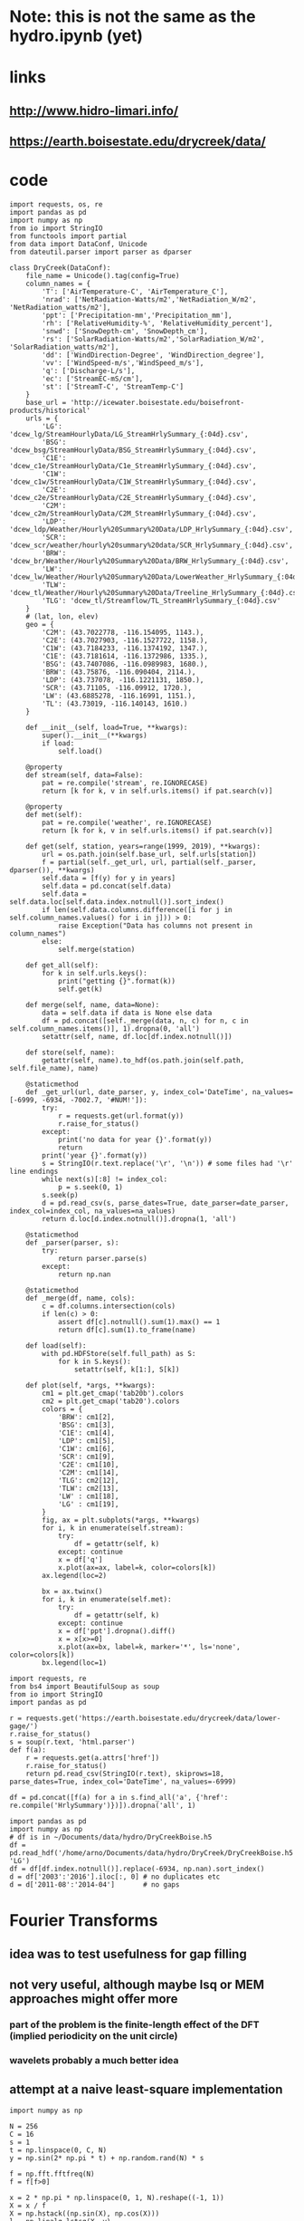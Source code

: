 * Note: this is not the same as the hydro.ipynb (yet)
* links
** http://www.hidro-limari.info/
** https://earth.boisestate.edu/drycreek/data/
* code
#+begin_src ipython :results silent :session
  import requests, os, re
  import pandas as pd
  import numpy as np
  from io import StringIO
  from functools import partial
  from data import DataConf, Unicode
  from dateutil.parser import parser as dparser

  class DryCreek(DataConf):
      file_name = Unicode().tag(config=True)
      column_names = {
          'T': ['AirTemperature-C', 'AirTemperature_C'],
          'nrad': ['NetRadiation-Watts/m2','NetRadiation_W/m2', 'NetRadiation_watts/m2'],
          'ppt': ['Precipitation-mm','Precipitation_mm'],
          'rh': ['RelativeHumidity-%', 'RelativeHumidity_percent'],
          'snwd': ['SnowDepth-cm', 'SnowDepth_cm'],
          'rs': ['SolarRadiation-Watts/m2','SolarRadiation_W/m2', 'SolarRadiation_watts/m2'],
          'dd': ['WindDirection-Degree', 'WindDirection_degree'],
          'vv': ['WindSpeed-m/s','WindSpeed_m/s'],
          'q': ['Discharge-L/s'],
          'ec': ['StreamEC-mS/cm'],
          'st': ['StreamT-C', 'StreamTemp-C']
      }
      base_url = 'http://icewater.boisestate.edu/boisefront-products/historical'
      urls = {
          'LG': 'dcew_lg/StreamHourlyData/LG_StreamHrlySummary_{:04d}.csv',
          'BSG': 'dcew_bsg/StreamHourlyData/BSG_StreamHrlySummary_{:04d}.csv',
          'C1E': 'dcew_c1e/StreamHourlyData/C1e_StreamHrlySummary_{:04d}.csv',
          'C1W': 'dcew_c1w/StreamHourlyData/C1W_StreamHrlySummary_{:04d}.csv',
          'C2E': 'dcew_c2e/StreamHourlyData/C2E_StreamHrlySummary_{:04d}.csv',
          'C2M': 'dcew_c2m/StreamHourlyData/C2M_StreamHrlySummary_{:04d}.csv',
          'LDP': 'dcew_ldp/Weather/Hourly%20Summary%20Data/LDP_HrlySummary_{:04d}.csv',
          'SCR': 'dcew_scr/weather/hourly%20summary%20data/SCR_HrlySummary_{:04d}.csv',
          'BRW': 'dcew_br/Weather/Hourly%20Summary%20Data/BRW_HrlySummary_{:04d}.csv',
          'LW': 'dcew_lw/Weather/Hourly%20Summary%20Data/LowerWeather_HrlySummary_{:04d}.csv',
          'TLW': 'dcew_tl/Weather/Hourly%20Summary%20Data/Treeline_HrlySummary_{:04d}.csv',
          'TLG': 'dcew_tl/Streamflow/TL_StreamHrlySummary_{:04d}.csv'
      }
      # (lat, lon, elev)
      geo = {
          'C2M': (43.7022778, -116.154095, 1143.),
          'C2E': (43.7027903, -116.1527722, 1158.),
          'C1W': (43.7184233, -116.1374192, 1347.),
          'C1E': (43.7181614, -116.1372986, 1335.),
          'BSG': (43.7407086, -116.0989983, 1680.),
          'BRW': (43.75876, -116.090404, 2114.),
          'LDP': (43.737078, -116.1221131, 1850.),
          'SCR': (43.71105, -116.09912, 1720.),
          'LW': (43.6885278, -116.16991, 1151.),
          'TL': (43.73019, -116.140143, 1610.)
      }

      def __init__(self, load=True, **kwargs):
          super().__init__(**kwargs)
          if load:
              self.load()

      @property
      def stream(self, data=False):
          pat = re.compile('stream', re.IGNORECASE)
          return [k for k, v in self.urls.items() if pat.search(v)]

      @property
      def met(self):
          pat = re.compile('weather', re.IGNORECASE)
          return [k for k, v in self.urls.items() if pat.search(v)]

      def get(self, station, years=range(1999, 2019), **kwargs):
          url = os.path.join(self.base_url, self.urls[station])
          f = partial(self._get_url, url, partial(self._parser, dparser()), **kwargs)
          self.data = [f(y) for y in years]
          self.data = pd.concat(self.data)
          self.data = self.data.loc[self.data.index.notnull()].sort_index()
          if len(self.data.columns.difference([i for j in self.column_names.values() for i in j])) > 0:
              raise Exception("Data has columns not present in column_names")
          else:
              self.merge(station)

      def get_all(self):
          for k in self.urls.keys():
              print("getting {}".format(k))
              self.get(k)

      def merge(self, name, data=None):
          data = self.data if data is None else data
          df = pd.concat([self._merge(data, n, c) for n, c in self.column_names.items()], 1).dropna(0, 'all')
          setattr(self, name, df.loc[df.index.notnull()])

      def store(self, name):
          getattr(self, name).to_hdf(os.path.join(self.path, self.file_name), name)

      @staticmethod
      def _get_url(url, date_parser, y, index_col='DateTime', na_values=[-6999, -6934, -7002.7, '#NUM!']):
          try:
              r = requests.get(url.format(y))
              r.raise_for_status()
          except:
              print('no data for year {}'.format(y))
              return
          print('year {}'.format(y))
          s = StringIO(r.text.replace('\r', '\n')) # some files had '\r' line endings
          while next(s)[:8] != index_col:
              p = s.seek(0, 1)
          s.seek(p)
          d = pd.read_csv(s, parse_dates=True, date_parser=date_parser, index_col=index_col, na_values=na_values)
          return d.loc[d.index.notnull()].dropna(1, 'all')

      @staticmethod
      def _parser(parser, s):
          try:
              return parser.parse(s)
          except:
              return np.nan

      @staticmethod
      def _merge(df, name, cols):
          c = df.columns.intersection(cols)
          if len(c) > 0:
              assert df[c].notnull().sum(1).max() == 1
              return df[c].sum(1).to_frame(name)

      def load(self):
          with pd.HDFStore(self.full_path) as S:
              for k in S.keys():
                  setattr(self, k[1:], S[k])

      def plot(self, *args, **kwargs):
          cm1 = plt.get_cmap('tab20b').colors
          cm2 = plt.get_cmap('tab20').colors
          colors = {
              'BRW': cm1[2],
              'BSG': cm1[3],
              'C1E': cm1[4],
              'LDP': cm1[5],
              'C1W': cm1[6],
              'SCR': cm1[9],
              'C2E': cm1[10],
              'C2M': cm1[14],
              'TLG': cm2[12],
              'TLW': cm2[13],
              'LW' : cm1[18],
              'LG' : cm1[19],
          }
          fig, ax = plt.subplots(*args, **kwargs)
          for i, k in enumerate(self.stream):
              try:
                  df = getattr(self, k)
              except: continue
              x = df['q']
              x.plot(ax=ax, label=k, color=colors[k])
          ax.legend(loc=2)

          bx = ax.twinx()
          for i, k in enumerate(self.met):
              try:
                  df = getattr(self, k)
              except: continue
              x = df['ppt'].dropna().diff()
              x = x[x>=0]
              x.plot(ax=bx, label=k, marker='*', ls='none', color=colors[k])
          bx.legend(loc=1)
#+end_src

#+begin_src ipython :results silent :session
  import requests, re
  from bs4 import BeautifulSoup as soup
  from io import StringIO
  import pandas as pd

  r = requests.get('https://earth.boisestate.edu/drycreek/data/lower-gage/')
  r.raise_for_status()
  s = soup(r.text, 'html.parser')
  def f(a):
      r = requests.get(a.attrs['href'])
      r.raise_for_status()
      return pd.read_csv(StringIO(r.text), skiprows=18, parse_dates=True, index_col='DateTime', na_values=-6999)

  df = pd.concat([f(a) for a in s.find_all('a', {'href': re.compile('HrlySummary')})]).dropna('all', 1)
#+end_src

#+begin_src ipython :results silent :session
  import pandas as pd
  import numpy as np
  # df is in ~/Documents/data/hydro/DryCreekBoise.h5
  df = pd.read_hdf('/home/arno/Documents/data/hydro/DryCreek/DryCreekBoise.h5', 'LG')
  df = df[df.index.notnull()].replace(-6934, np.nan).sort_index()
  d = df['2003':'2016'].iloc[:, 0] # no duplicates etc
  d = d['2011-08':'2014-04']       # no gaps
#+end_src

* Fourier Transforms
** idea was to test usefulness for gap filling
** not very useful, although maybe lsq or MEM approaches might offer more
*** part of the problem is the finite-length effect of the DFT (implied periodicity on the unit circle)
*** wavelets probably a much better idea
** attempt at a naive least-square implementation
#+begin_src ipython :results silent :session
  import numpy as np

  N = 256
  C = 16
  s = 1
  t = np.linspace(0, C, N)
  y = np.sin(2* np.pi * t) + np.random.rand(N) * s

  f = np.fft.fftfreq(N)
  f = f[f>0]

  x = 2 * np.pi * np.linspace(0, 1, N).reshape((-1, 1))
  X = x / f
  X = np.hstack((np.sin(X), np.cos(X)))
  l = np.linalg.lstsq(X, y)
#+end_src

** DFT by hand
*** to compare to just setting missing values to 0 (not tested yet)
#+begin_src ipython :results silent :session
  n = np.arange(N).reshape(-1, 1)
  n1 = np.r_[n[:100], n[110:]]
  k = np.arange(-N/8, N/8)
  F = np.exp(-2j * np.pi * n1 * k / N)
  G = np.exp(2j * np.pi * n * k / N)
  yh = G.dot(np.r_[y[:100], y[110:]].dot(F)) / N
#+end_src

* regressions etc
** tensorflow linear regression
#+begin_src ipython :results silent :session
  import tensorflow as tf

  def grdesc(features, labels, learn, steps):
      gr = tf.Graph()
      with gr.as_default():
          x = tf.placeholder(tf.float64)
          targ = tf.placeholder(tf.float64)
          a = tf.Variable(tf.random_normal([1], dtype=tf.float64), dtype=tf.float64)
          b = tf.Variable(tf.random_normal([1], dtype=tf.float64), dtype=tf.float64)
          # here I add a positivity constraint in a somewhat ad-hoc fashin
          # (restoring positivity of innovations at every timestep)
          y = a + b * x
          z = y - tf.reduce_min(targ - y)
          loss = tf.losses.mean_squared_error(targ, z)
          opt = tf.train.GradientDescentOptimizer(learn).minimize(loss)
      with tf.Session(graph=gr) as s:
          tf.global_variables_initializer().run(session=s)
          for i in range(steps):
              r = s.run([opt, loss], {x: features, targ: labels})
              if i % 100 == 0:
                  print(i, r)
          print(i, r)
          return s.run([a, b])
#+end_src

** BayesPy Bayesian linear regression
#+begin_src ipython :results silent :session
  import bayespy as bp
  from statsmodels.tools import add_constant

  class BayesLinReg(object):
      def __init__(self, x, steps=1000):
          self.B = bp.nodes.GaussianARD([0, 1], 1e-6, shape=(2,))
          self.F = bp.nodes.Dot(self.B, add_constant(x[:-1]))
          self.tau = bp.nodes.Gamma(1e-3, 1e-3)
          self.Y = bp.nodes.GaussianARD(self.F, self.tau)
          self.Y.observe(x[1:])
          self.Q = bp.inference.VB(self.Y, self.B, self.tau)
          self.Q.update(repeat=steps)
#+end_src

** Edward Bayesian linear regression
#+begin_src ipython :results silent :session
    import edward as ed
    import tensorflow as tf

    class BLM(object):
        def __init__(self, x, steps=500, K=2):
            self.gr = tf.Graph()
            tf.InteractiveSession(graph=self.gr)
            with self.gr.as_default():
                N = len(x) - 1
                X = tf.placeholder(tf.float32, [N])
                w = ed.models.Normal(loc=tf.ones([K, 1]), scale=tf.ones([K, 1]))

                r = ed.models.Normal(loc=tf.matmul(w, tf.expand_dims(X, 0)), scale=tf.ones(1))
                z = ed.models.Normal(loc=tf.ones((K, N)), scale=tf.ones(1))
                y = ed.models.Normal(loc=tf.reduce_sum(r * z, 0), scale=tf.ones(1))

                self.qw = ed.models.Normal(loc=tf.get_variable("qw/loc", [K, 1]),
                                           scale=tf.nn.softplus(tf.get_variable("qw/scale", [K, 1])))
                self.qz = ed.models.Normal(loc=tf.get_variable("qz/loc", [K, N]),
                                           scale=tf.nn.softplus(tf.get_variable("qz/scale", [1])))
                self.infer = ed.KLqp({w: self.qw, z: self.qz}, data={
                    X: x[:-1],
                    y: x[1:]
                })
                self.infer.run(n_samples=5, n_iter=steps)
#+end_src


* Ad-hoc analyses
#+begin_src ipython :results silent :session
  from data import GDAL
  from cartopy.io.shapereader import Reader
  DEM = GDAL.GeoTiff('/home/arno/Documents/data/hydro/DryCreek/DCEW-DEMclip.tif')
  stream_vec = Reader('/home/arno/Documents/data/hydro/DryCreek/streamIDs1000.shp')
  stream_raster = GDAL.GeoTiff('/home/arno/Documents/data/hydro/DryCreek/streamIDs1000.tif')
#+end_src

#+begin_src ipython :results raw :session :savefig catchment.png
  fig, ax = plt.subplots(subplot_kw={'projection': DEM.cartopy}, figsize=(8, 8))
  DEM.pcolormesh(ax, background={}, cmap='terrain')
  stream_raster.pcolormesh(ax, background={}, cmap='Dark2')
  px, py = zip(*[(p.x, p.y) for p in stream_vec.geometries()])
  ax.scatter(px, py, facecolor='r')
#+end_src

#+ATTR_ORG: :width 600
#+RESULTS:
[[/home/arno/Documents/code/notebooks/obipy-resources/hydro/catchment.png]]

#+begin_src ipython :results raw :session :savefig alpha_hist.png
  x = d.values
  z = x[1:] / x[:-1]
  fig, axs = plt.subplots(1, 2, figsize=(12, 5))
  ax = axs[0]
  h = ax.hist(z[(z>.98) & (z<1.02)], 1000, color='chartreuse')
  ax.set_xlim(.98, 1.02)
  ax.set_ylim(0, 50)

  z = np.log(z)
  z = 1 / z[z!=0]
  ax = axs[1]
  ax.hist(z[np.isfinite(z)], 1000, color='orangered')
  ax.set_xlim(-150, 150)
  # ax.set_ylim(0, 200)
#+end_src


#+CAPTION: Histograms of "local AR(1) coefficients": x_k / x_{k-1}, where x_k refers to any index in the discharge time series. Left: raw (count on 1 is 14691, ~60% of data). Right: transformed as 1 / log(alpha), which corresponds the e-folding time (in basic units of the timeseries, which is 1h) of an exponential growth/decay process.

#+RESULTS:
[[/home/arno/Documents/code/notebooks/obipy-resources/hydro/alpha_hist.png]]

#+begin_src ipython :results raw :session
  # count in bin centered on one (which is the max count)
  np.max(h[0])
#+end_src

#+RESULTS:
: 14691.0

** Notes
*** Computing the quotient timeseries $\alpha_k = q_{k+1} / q_k$ can be seen as computing a local autoregressive ($AR(1)$) coefficient. While the individual coefficients are not very informative, its distribution is.
*** Furthermore, the inverse of the log of the quotient series ($ln \alpha_k^{-1}$) gives the corresponding e-folding time of a moving-average impulse response.
*** The histograms clearly show 2-3 modes, corresponding to 2-3 major subbasins of the Dry Creek catchment.
*** $\alpha_k < 1$ (or $ln \alpha_k^{-1}<0$) corresponds to the receeding limb of the hydrograph, whereas values >1 (>0) correspond to the ascending limb
*** However, in terms of time series modeling, $\alpha_k>1$ are unphysical; this would imply water levels increasing by themselves rather than because of rainfall.
*** Rainfall would correspond to the innovations of the AR / MA process, but with $\alpha_k$s below 1
*** Note also that the quotient series is very unstable and has very large values at times of very low flow.
**** Some form of regularization/smoothing is necessary for anything more informative.
*** The e-folding time will be influenced by (???):
**** the distance the water has to travel
**** the intensity of the rain

#+begin_src ipython :results silent :session
  def grdesc(features, labels, learn, steps):
      gr = tf.Graph()
      with gr.as_default():
          x = tf.constant(features, tf.float64)
          targ = tf.constant(labels, tf.float64)
          a = tf.Variable(tf.random_normal([1], dtype=tf.float64), dtype=tf.float64)
          b = tf.Variable(tf.random_normal([1], dtype=tf.float64), dtype=tf.float64)
          # here I add a positivity constraint in a somewhat ad-hoc fashin
          # (restoring positivity of innovations at every timestep)
          y = a * x
          z = b * x
          z = y - tf.reduce_min(targ - y)
          loss = tf.losses.mean_squared_error(targ, z)
          opt = tf.train.GradientDescentOptimizer(learn).minimize(loss)
      with tf.Session(graph=gr) as s:
          tf.global_variables_initializer().run(session=s)
          for i in range(steps):
              r = s.run([opt, loss])
              if i % 100 == 0:
                  print(i, r)
          print(i, r)
          return s.run([b])
#+end_src
** pysheds
https://github.com/mdbartos/pysheds

#+begin_src ipython :results silent :session
  from pysheds.grid import Grid

  grid = Grid.from_raster('/home/arno/Documents/data/hydro/DryCreek/DCEW-DEMclip.tif', 'dem')

  dirmap = (64, 128, 1, 2, 4, 8, 16, 32)
  grid.fill_depressions('dem', out_name='flooded_dem')
  grid.resolve_flats('flooded_dem', out_name='inflated_dem')
  grid.flowdir(data='inflated_dem', out_name='dir', dirmap=dirmap)
  grid.catchment(data='dir', x=2, y=702, dirmap=dirmap, out_name='catch', recursionlimit=15000)
  grid.accumulation(data='catch', dirmap=dirmap, out_name='acc')
  grid.flow_distance(data='catch', x=2, y=702, dirmap=dirmap, out_name='dist')
#+end_src

#+begin_src ipython :results raw :session
  from cartopy.io.shapereader import Reader
  streams = Reader('/home/arno/Documents/data/hydro/DryCreek/streamIDs1000.shp')
  p = next(streams.geometries())
  GDAL.Affine(grid).ij(p.x, p.y)
#+end_src

#+RESULTS:
: [array(2), array(702)]
  
#+begin_src ipython :results raw :session :savefig phJ99M.png
  # import sys
  # sys.path.insert(1, '/home/arno/Documents/code/python/')
  # from data import GDAL
  # from plots import transparent as trnsp
  i, j = GDAL.coords(grid)
  proj = GDAL.proj2cartopy(grid.crs.srs)
  fig, axs = plt.subplots(1, 2, figsize=(8, 6), subplot_kw={'projection': proj})
  ax = axs[0]
  trnsp(ax.pcolormesh(i, j, GDAL.mv2nan(grid.dem, grid.nodata), cmap='cubehelix'))
  ax = axs[1]
  trnsp(ax.pcolormesh(i, j, np.log(GDAL.mv2nan(grid.acc, 0)), cmap='cubehelix'))
#+end_src

#+RESULTS:
[[/home/arno/Documents/code/notebooks/obipy-resources/hydro/phJ99M.png]]

#+begin_src ipython :results silent :session
  drainmap = np.array(list(dirmap))[(np.arange(8)+4) % 8]
  d = np.array(grid.dir)
  loc_acc = \
  ( d[:-2, 1:-1] == drainmap[0] ).astype(int) + \
  ( d[:-2, 2:]   == drainmap[1] ).astype(int) + \
  ( d[1:-1, 2:]  == drainmap[2] ).astype(int) + \
  ( d[2:, 2:]    == drainmap[3] ).astype(int) + \
  ( d[2:, 1:-1]  == drainmap[4] ).astype(int) + \
  ( d[2:, :-2]   == drainmap[5] ).astype(int) + \
  ( d[1:-1, :-2] == drainmap[6] ).astype(int) + \
  ( d[:-2, :-2]  == drainmap[7] ).astype(int)  
#+end_src

#+begin_src ipython :results raw :session :savefig pkfoOd.png
  proj = GDAL.proj2cartopy(grid.crs.srs)
  fig, ax = plt.subplots(figsize=(6, 4), subplot_kw={'projection': proj})
  pl = trnsp(ax.pcolormesh(i[1:-1, 1:-1], j[1:-1, 1:-1], loc_acc, cmap='cubehelix'))
  plt.colorbar(pl, ax=ax)
#+end_src

#+ATTR_ORG: :width 600
#+RESULTS:
[[/home/arno/Documents/code/notebooks/obipy-resources/hydro/pkfoOd.png]]
#+begin_src ipython :results silent :session
  import pandas as pd
  import matplotlib.pyplot as plt

  dc = DryCreek()
#+end_src

#+begin_src ipython :results silent :session
  ldp = pd.read_hdf(dc.full_path, 'LDP')['ppt'] # Lower Deer Point (N basin)
  scr = pd.read_hdf(dc.full_path, 'SCR')['ppt'] # Shingle Creek Ridge (S basin)

  a = (lambda x: x[x>=0])(ldp.dropna().diff())
  b = (lambda x: x[x>=0])(scr.dropna().diff())
  anan = (lambda x: x.index[x.isnull()])(a.loc[b.index])
  bnan = (lambda x: x.index[x.isnull()])(b.loc[a.index])
#+end_src


#+begin_src ipython :results silent :session
  a1 = (lambda x: x>10)(a/b)
  b1 = (lambda x: x>10)(b/a)
  a10 = a[a1].sort_values(ascending=False)[:10]
  b10 = b[b1].sort_values(ascending=False)[:10]
#+end_src


#+begin_src ipython :results raw :session
a10
#+end_src

#+RESULTS:
#+BEGIN_EXAMPLE
  DateTime
  2017-01-11 09:00:00    49.7
  2018-01-05 15:00:00    31.8
  2017-06-02 14:00:00    17.5
  2012-04-26 04:00:00    10.2
  2017-01-11 05:00:00     8.5
  2018-02-27 11:00:00     7.1
  2010-04-20 23:00:00     6.8
  2014-02-10 10:00:00     6.7
  2011-05-26 09:00:00     6.2
  2010-06-04 09:00:00     5.6
  Name: ppt, dtype: float64
#+END_EXAMPLE

#+begin_src ipython :results raw :session
b10
#+end_src

#+RESULTS:
#+BEGIN_EXAMPLE
  DateTime
  2016-03-30 14:00:00    97.0
  2016-10-22 14:00:00    45.9
  2017-11-01 17:00:00    25.6
  2016-05-07 18:00:00    16.9
  2015-12-20 12:00:00    15.3
  2016-05-06 20:00:00    13.0
  2016-02-22 13:00:00    11.9
  2014-12-21 00:00:00    10.7
  2017-03-30 07:00:00     7.6
  2011-06-07 02:00:00     7.2
  Name: ppt, dtype: float64
#+END_EXAMPLE

#+begin_src ipython :results silent :session
  q = pd.read_hdf(dc.full_path, 'LG').iloc[:, 0]
  c2m = pd.read_hdf(dc.full_path, 'C2M').iloc[:, 0]
  c2e = pd.read_hdf(dc.full_path, 'C2E').iloc[:, 0]
  c1w = pd.read_hdf(dc.full_path, 'C1W').iloc[:, 0]
  c1e = pd.read_hdf(dc.full_path, 'C1E').iloc[:, 0]
  bsg = pd.read_hdf(dc.full_path, 'BSG').iloc[:, 0]
#+end_src



#+begin_src ipython :results raw :session
  import matplotlib.pyplot as plt
  import cmocean as cmo

  q_clrs = cmo.cm.deep(np.linspace(0, 1, 5))
  r_clrs = plt.get_cmap('Paired').colors
  # fig, axs = plt.subplots(1, 2, figsize=(8, 4))
  def plot(ax):
      a.plot(color=r_clrs[1], ax=ax, label='LDP')
      b.plot(ax=ax, color=r_clrs[6], label='SCR')
      ax.plot(anan, b.loc[anan], '^', color=r_clrs[1])
      ax.plot(bnan, a.loc[bnan], 'v', color=r_clrs[6])
      ax.legend(loc=2)
      bx = ax.twinx()
      bx.plot(q, color='c', label='LG')
      bx.plot(c1e, color=r_clrs[0], label='C1E')
      bx.plot(c2m, color=r_clrs[5], label='C2M')
      bx.plot(c2e, color=r_clrs[7], label='C2E')
      bx.plot(bsg, color=r_clrs[2], label='BSG')
      bx.legend(loc=1)
  # for ax in axs:
  #     plot(ax)
  # axs[0].set_xlim('2017-01', '2017-02')
  # axs[1].set_xlim('2016-10', '2016-12')
#+end_src

#+RESULTS:

Local Variables:
eval: (switch-pyvenv "hydro")
End:
** 04-30
*** data preparation
#+begin_src ipython :results silent :session
  dc = DryCreek()
  dc.load()

  d = [getattr(dc, k)['q'] for k in dc.stream]
  d[0] = d[0].loc['2003':] # duplicates in LG
  df = pd.concat(d, 1)
  df.columns = dc.stream
#+end_src

#+begin_src ipython :results silent :session
  r = pd.concat([getattr(dc, k)['ppt'] for k in dc.met], 1)
  r.columns = dc.met
  r = r.diff()
  r[r<0] = 0
#+end_src
*** K_means
#+begin_src ipython :results silent :session
  from sklearn import cluster
  from scipy.stats import binned_statistic

  q = x.AR.as_matrix()
  idx = (1<q) & (q<1.02)
  q = q[idx]
  km = cluster.KMeans(n_clusters=6)
  km.fit(q.reshape(-1, 1))
  hq, bins, _ = binned_statistic(q, km.labels_, bins=1000)
#+end_src
*** histogram with colored bars
#+begin_src ipython :results silent :session
  def chist(q, hq, bins):
      colors = plt.rcParams['axes.prop_cycle'].by_key()['color']
      plt.figure()
      _, _, patches = plt.hist(q, bins)
      for p, h in zip(patches, hq):
          p.set_facecolor(colors[int(round(h))])
#+end_src
*** now
#+begin_src ipython :results silent :session
  idx = (df.C2E>0) & (df.C2M>100)
  ew = (df.C2E / df.C2M)[idx]
  ar = (df.C2M / df.C2M.shift(1))[idx]
#+end_src


#+begin_src ipython :results raw :session :savefig quotient_vs_branch.png
  fig, ax = plt.subplots(figsize=(8, 6))
  ax.scatter(ew, ar, marker='.', color='orangered')
  ax.set_xlabel('C2E / C2W')
  ax.set_ylabel('q[t] / q[t-1]')
#+end_src

#+CAPTION: Quotient discharge at C2M vs quotient of C2E / C2M: higher x-axis value means more flow from eastern branch (C2E), whereas higher y-axis means higher AR(1) coefficient. Low flow values have been removed (<= 100).
#+ATTR_ORG: :width 600 
#+RESULTS:
[[/home/arno/Documents/code/notebooks/obipy-resources/hydro/quotient_vs_branch.png]]

